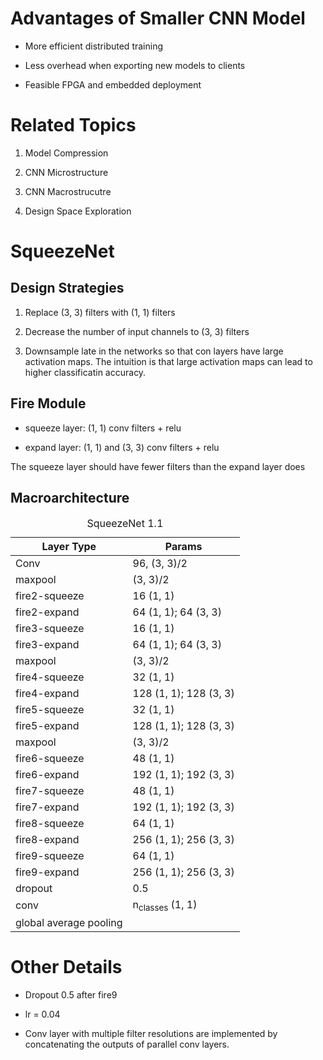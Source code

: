 * Advantages of Smaller CNN Model

- More efficient distributed training

- Less overhead when exporting new models to clients

- Feasible FPGA and embedded deployment

* Related Topics

1. Model Compression

2. CNN Microstructure

3. CNN Macrostrucutre

4. Design Space Exploration

* SqueezeNet

** Design Strategies

1. Replace (3, 3) filters with (1, 1) filters

2. Decrease the number of input channels to (3, 3) filters

3. Downsample late in the networks so  that con layers have large activation maps. 
  The intuition is that large activation maps can lead to higher classificatin accuracy.

** Fire Module

- squeeze layer: (1, 1) conv filters + relu

- expand layer: (1, 1) and (3, 3) conv filters + relu

The squeeze layer should have fewer filters than the expand layer does

** Macroarchitecture

#+caption: SqueezeNet 1.1
| Layer Type    | Params                 |
|---------------+------------------------|
| Conv          | 96, (3, 3)/2           |
| maxpool       | (3, 3)/2               |
| fire2-squeeze | 16 (1, 1)              |
| fire2-expand  | 64 (1, 1); 64 (3, 3)   |
| fire3-squeeze | 16 (1, 1)              |
| fire3-expand  | 64 (1, 1); 64 (3, 3)   |
| maxpool       | (3, 3)/2               |
| fire4-squeeze | 32 (1, 1)              |
| fire4-expand  | 128 (1, 1); 128 (3, 3) |
| fire5-squeeze | 32 (1, 1)              |
| fire5-expand  | 128 (1, 1); 128 (3, 3) |
| maxpool       | (3, 3)/2               |
| fire6-squeeze | 48 (1, 1)              |
| fire6-expand  | 192 (1, 1); 192 (3, 3) |
| fire7-squeeze | 48 (1, 1)              |
| fire7-expand  | 192 (1, 1); 192 (3, 3) |
| fire8-squeeze | 64 (1, 1)              |
| fire8-expand  | 256 (1, 1); 256 (3, 3) |
| fire9-squeeze  | 64 (1, 1)              |
| fire9-expand  | 256 (1, 1); 256 (3, 3) |
| dropout       | 0.5                    |
| conv          | n_classes (1, 1)       |
| global average pooling |                        |


* Other Details

- Dropout 0.5 after fire9

- lr = 0.04

- Conv layer with multiple filter resolutions are implemented by concatenating the outputs of parallel conv layers.
